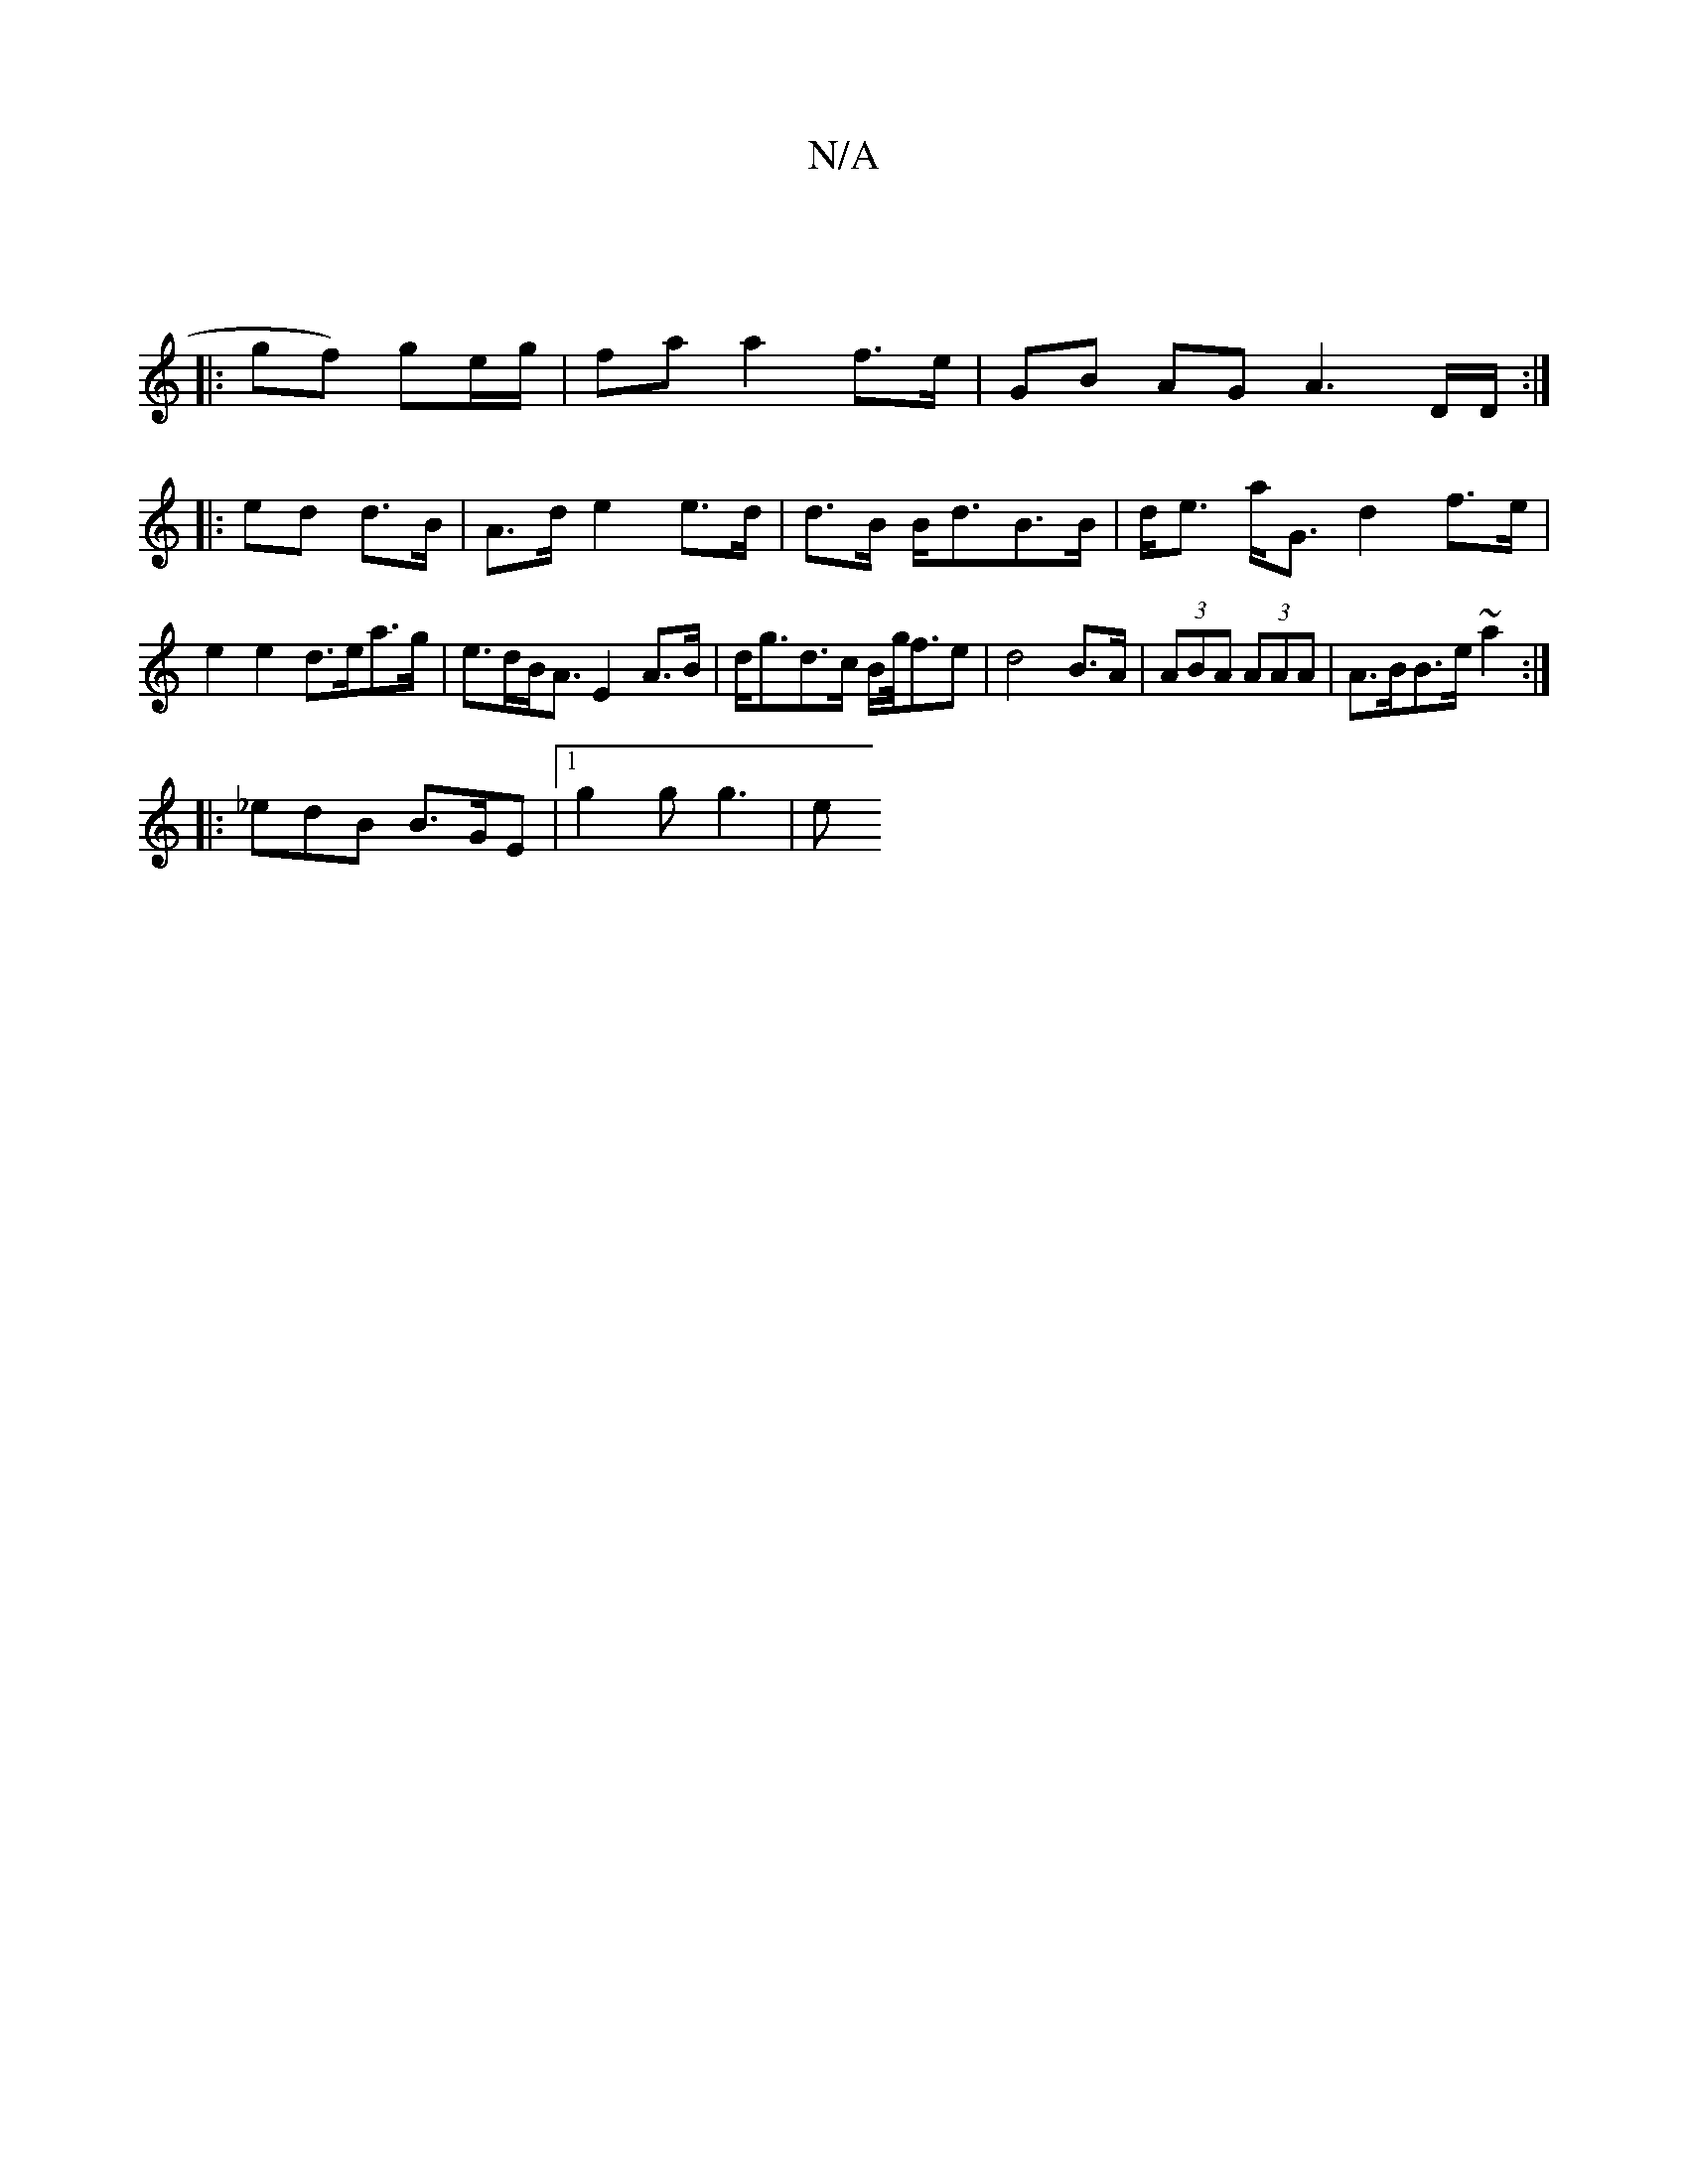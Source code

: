 X:1
T:N/A
M:4/4
R:N/A
K:Cmajor
|
|: gf) ge/g/ | fa a2 f>e | GB AG A3D/D/:|
|:ed d>B | A>d e2 e>d|d>B B<dB>B|d<e a<G d2 f>e | e2 e2 d>ea>g|e>dB<A E2A>B |d<gd>c B/g/<fe | d4 B>A|(3ABA (3AAA | A>BB>e ~a2 :|
|: _edB B>GE |1 g2 g g3 | e